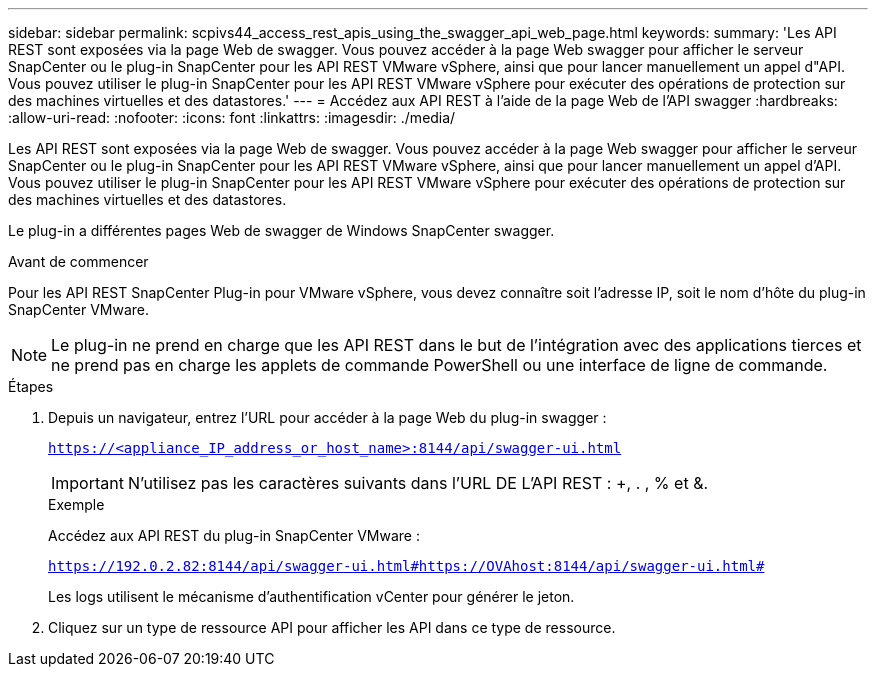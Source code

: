 ---
sidebar: sidebar 
permalink: scpivs44_access_rest_apis_using_the_swagger_api_web_page.html 
keywords:  
summary: 'Les API REST sont exposées via la page Web de swagger. Vous pouvez accéder à la page Web swagger pour afficher le serveur SnapCenter ou le plug-in SnapCenter pour les API REST VMware vSphere, ainsi que pour lancer manuellement un appel d"API. Vous pouvez utiliser le plug-in SnapCenter pour les API REST VMware vSphere pour exécuter des opérations de protection sur des machines virtuelles et des datastores.' 
---
= Accédez aux API REST à l'aide de la page Web de l'API swagger
:hardbreaks:
:allow-uri-read: 
:nofooter: 
:icons: font
:linkattrs: 
:imagesdir: ./media/


[role="lead"]
Les API REST sont exposées via la page Web de swagger. Vous pouvez accéder à la page Web swagger pour afficher le serveur SnapCenter ou le plug-in SnapCenter pour les API REST VMware vSphere, ainsi que pour lancer manuellement un appel d'API. Vous pouvez utiliser le plug-in SnapCenter pour les API REST VMware vSphere pour exécuter des opérations de protection sur des machines virtuelles et des datastores.

Le plug-in a différentes pages Web de swagger de Windows SnapCenter swagger.

.Avant de commencer
Pour les API REST SnapCenter Plug-in pour VMware vSphere, vous devez connaître soit l'adresse IP, soit le nom d'hôte du plug-in SnapCenter VMware.


NOTE: Le plug-in ne prend en charge que les API REST dans le but de l'intégration avec des applications tierces et ne prend pas en charge les applets de commande PowerShell ou une interface de ligne de commande.

.Étapes
. Depuis un navigateur, entrez l'URL pour accéder à la page Web du plug-in swagger :
+
`https://<appliance_IP_address_or_host_name>:8144/api/swagger-ui.html`

+

IMPORTANT: N'utilisez pas les caractères suivants dans l'URL DE L'API REST : +, . , % et &.

+
.Exemple
Accédez aux API REST du plug-in SnapCenter VMware :

+
`https://192.0.2.82:8144/api/swagger-ui.html#https://OVAhost:8144/api/swagger-ui.html#`

+
Les logs utilisent le mécanisme d'authentification vCenter pour générer le jeton.

. Cliquez sur un type de ressource API pour afficher les API dans ce type de ressource.

